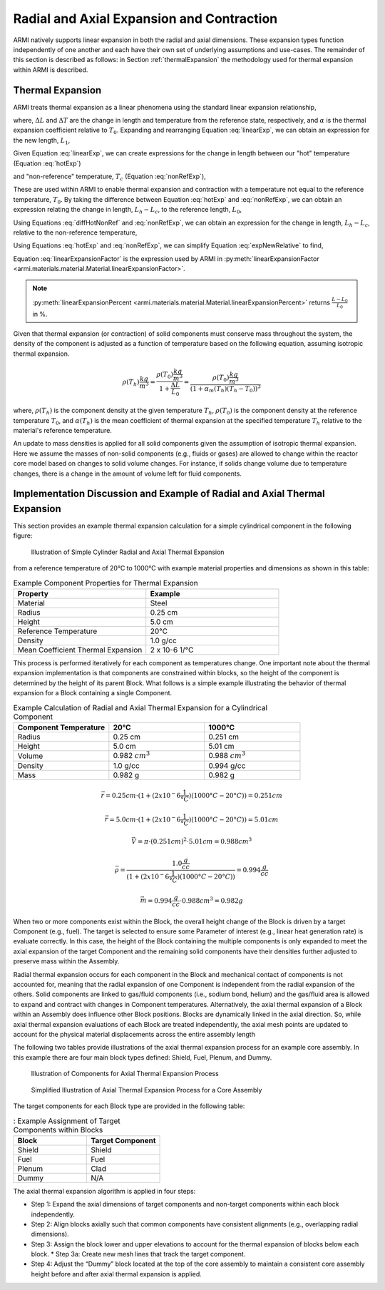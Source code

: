 ******************************************
Radial and Axial Expansion and Contraction
******************************************

ARMI natively supports linear expansion in both the radial and axial dimensions. These expansion types function independently of one another and each have their own set of underlying assumptions and use-cases. The remainder of this section is described as follows: in Section :ref:`thermalExpansion` the methodology used for thermal expansion within ARMI is described.

.. _thermalExpansion:

Thermal Expansion
=================
ARMI treats thermal expansion as a linear phenomena using the standard linear expansion relationship,

.. math::
    \frac{\Delta L}{L_0} = \alpha(T) \Delta T,
    :label: linearExp

where, :math:`\Delta L` and :math:`\Delta T` are the change in length and temperature from the reference state, respectively, and :math:`\alpha` is the thermal expansion coefficient relative to :math:`T_0`. Expanding and rearranging Equation :eq:`linearExp`, we can obtain an expression for the new length, :math:`L_1`,

.. math::
    L_1 = L_0\left[1 + \alpha(T_1)\left(T_1 - T_0\right) \right].
    :label: newLength

Given Equation :eq:`linearExp`, we can create expressions for the change in length between our "hot" temperature (Equation :eq:`hotExp`)

.. math::
    \begin{aligned}
        \frac{L_h - L_0}{L_0} &= \alpha(T_h)\left(T_h - T_0\right),\\
        \frac{L_h}{L_0} &= 1 + \alpha(T_h)\left(T_h - T_0\right).
    \end{aligned}
    :label: hotExp

and "non-reference" temperature, :math:`T_c` (Equation :eq:`nonRefExp`),

.. math::
    \begin{aligned}
        \frac{L_c - L_0}{L_0} &= \alpha(T_c)\left(T_c - T_0\right),\\
        \frac{L_c}{L_0} &= 1 + \alpha(T_c)\left(T_c - T_0\right).
    \end{aligned}
    :label: nonRefExp

These are used within ARMI to enable thermal expansion and contraction with a temperature not equal to the reference temperature, :math:`T_0`. By taking the difference between Equation :eq:`hotExp` and :eq:`nonRefExp`, we can obtain an expression relating the change in length, :math:`L_h - L_c`, to the reference length, :math:`L_0`,

.. math::
    \begin{aligned}
        \frac{L_h - L_0}{L_0} - \frac{L_c - L_0}{L_0} &= \frac{L_h}{L_0} - 1 - \frac{L_c}{L_0} + 1, \\
        &= \frac{L_h - L_c}{L_0}.
    \end{aligned}
    :label: diffHotNonRef

Using Equations :eq:`diffHotNonRef` and :eq:`nonRefExp`, we can obtain an expression for the change in length, :math:`L_h - L_c`, relative to the non-reference temperature,

.. math::
    \frac{L_h - L_c}{L_c} &= \frac{L_h - L_c}{L_0} \frac{L_0}{L_c}\\
    &= \left( \frac{L_h}{L_0} - \frac{L_c}{L_0} \right) \left( 1 + \alpha(T_c)\left(T_c - T_0\right) \right)^{-1}.
    :label: expNewRelative

Using Equations :eq:`hotExp` and :eq:`nonRefExp`, we can simplify Equation :eq:`expNewRelative` to find,

.. math::
    \frac{L_h - L_c}{L_c} = \frac{\alpha(T_h) \left(T_h - T_0\right) - \alpha(T_c)\left(T_c - T_0\right)}{1 + \alpha(T_c)\left(T_c - T_0\right)}.
    :label: linearExpansionFactor

Equation :eq:`linearExpansionFactor` is the expression used by ARMI in :py:meth:`linearExpansionFactor <armi.materials.material.Material.linearExpansionFactor>`.

.. note::
    :py:meth:`linearExpansionPercent
    <armi.materials.material.Material.linearExpansionPercent>` returns
    :math:`\frac{L - L_0}{L_0}` in %.

Given that thermal expansion (or contraction) of solid components must conserve mass throughout the system, the density of the component is adjusted as a function of temperature based on the following equation, assuming isotropic thermal expansion.

.. math::
    \rho(T_h) \frac{kg}{m^3} = \frac{\rho(T_0) \frac{kg}{m^3}}{1 + \frac{\Delta L}{L_0}} = \frac{\rho(T_0) \frac{kg}{m^3}}{(1 + \alpha_m (T_h) (T_h - T_0))^3}

where, :math:`\rho(T_h)` is the component density at the given temperature :math:`T_h`, :math:`\rho(T_0)` is the component density at the reference temperature :math:`T_0`, and :math:`\alpha(T_h)` is the mean coefficient of thermal expansion at the specified temperature :math:`T_h` relative to the material's reference temperature.

An update to mass densities is applied for all solid components given the assumption of isotropic thermal expansion.  Here we assume the masses of non-solid components (e.g., fluids or gases) are allowed to change within the reactor core model based on changes to solid volume changes. For instance, if solids change volume due to temperature changes, there is a change in the amount of volume left for fluid components.

Implementation Discussion and Example of Radial and Axial Thermal Expansion
===========================================================================

This section provides an example thermal expansion calculation for a simple cylindrical component in the following figure:

.. figure:: /.static/axial_expansion_simple.png

    Illustration of Simple Cylinder Radial and Axial Thermal Expansion

from a reference temperature of 20°C to 1000°C with example material properties and dimensions as shown in this table:

.. list-table:: Example Component Properties for Thermal Expansion
   :widths: 50 50
   :header-rows: 1

   * - Property
     - Example
   * - Material
     - Steel
   * - Radius
     - 0.25 cm
   * - Height
     - 5.0 cm
   * - Reference Temperature
     - 20°C
   * - Density
     - 1.0 g/cc
   * - Mean Coefficient Thermal Expansion
     - 2 x 10-6 1/°C

This process is performed iteratively for each component as temperatures change. One important note about the thermal expansion implementation is that components are constrained within blocks, so the height of the component is determined by the height of its parent Block. What follows is a simple example illustrating the behavior of thermal expansion for a Block containing a single Component.

.. list-table:: Example Calculation of Radial and Axial Thermal Expansion for a Cylindrical Component
   :widths: 33 33 33
   :header-rows: 1

   * - Component Temperature
     - 20°C
     - 1000°C
   * - Radius
     - 0.25 cm
     - 0.251 cm
   * - Height
     - 5.0 cm
     - 5.01 cm
   * - Volume
     - 0.982 :math:`cm^3`
     -  0.988 :math:`cm^3`
   * - Density
     - 1.0 g/cc
     - 0.994 g/cc
   * - Mass
     - 0.982 g
     - 0.982 g

.. math::
    \vec{r} = 0.25 cm \cdot (1 + (2 x 10^-6 \frac{1}{°C})(1000°C − 20°C)) = 0.251 cm

.. math::
    \vec{r} = 5.0 cm \cdot (1 + (2 x 10^-6 \frac{1}{°C})(1000°C − 20°C)) = 5.01 cm

.. math::
    \vec{V} = \pi \cdot (0.251 cm)^2 \cdot 5.01 cm = 0.988 cm^3

.. math::
    \vec{\rho} = \frac{1.0 \frac{g}{cc}}{(1 + (2 x 10^-6 \frac{1}{°C})(1000°C − 20°C))} = 0.994 \frac{g}{cc}

.. math::
    \vec{m} = 0.994 \frac{g}{cc} \cdot 0.988 cm^3 = 0.982 g

When two or more components exist within the Block, the overall height change of the Block is driven by a target Component (e.g., fuel). The target is selected to ensure some Parameter of interest (e.g., linear heat generation rate) is evaluate correctly. In this case, the height of the Block containing the multiple components is only expanded to meet the axial expansion of the target Component and the remaining solid components have their densities further adjusted to preserve mass within the Assembly.

Radial thermal expansion occurs for each component in the Block and mechanical contact of components is not accounted for, meaning that the radial expansion of one Component is independent from the radial expansion of the others. Solid components are linked to gas/fluid components (i.e., sodium bond, helium) and the gas/fluid area is allowed to expand and contract with changes in Component temperatures. Alternatively, the axial thermal expansion of a Block within an Assembly does influence other Block positions. Blocks are dynamically linked in the axial direction. So, while axial thermal expansion evaluations of each Block are treated independently, the axial mesh points are updated to account for the physical material displacements across the entire assembly length

The following two tables provide illustrations of the axial thermal expansion process for an example core assembly. In this example there are four main block types defined: Shield, Fuel, Plenum, and Dummy.

.. figure:: /.static/axial_expansion_components.png

    Illustration of Components for Axial Thermal Expansion Process

.. figure:: /.static/axial_expansion_process.png

    Simplified Illustration of Axial Thermal Expansion Process for a Core Assembly

The target components for each Block type are provided in the following table:

.. list-table:: : Example Assignment of Target Components within Blocks
   :widths: 50 50
   :header-rows: 1

   * - Block
     - Target Component 
   * - Shield
     - Shield
   * - Fuel
     - Fuel
   * - Plenum
     - Clad
   * - Dummy
     - N/A

The axial thermal expansion algorithm is applied in four steps:

* Step 1: Expand the axial dimensions of target components and non-target components within each block independently.
* Step 2: Align blocks axially such that common components have consistent alignments (e.g., overlapping radial dimensions).
* Step 3: Assign the block lower and upper elevations to account for the thermal expansion of blocks below each block.
  * Step 3a: Create new mesh lines that track the target component.
* Step 4: Adjust the “Dummy” block located at the top of the core assembly to maintain a consistent core assembly height before and after axial thermal expansion is applied.
